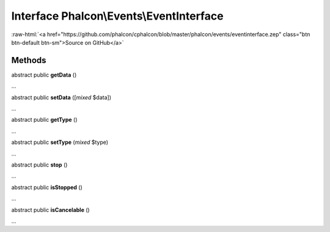 Interface **Phalcon\\Events\\EventInterface**
=============================================

.. role:: raw-html(raw)
   :format: html

:raw-html:`<a href="https://github.com/phalcon/cphalcon/blob/master/phalcon/events/eventinterface.zep" class="btn btn-default btn-sm">Source on GitHub</a>`

Methods
-------

abstract public  **getData** ()

...


abstract public  **setData** ([*mixed* $data])

...


abstract public  **getType** ()

...


abstract public  **setType** (*mixed* $type)

...


abstract public  **stop** ()

...


abstract public  **isStopped** ()

...


abstract public  **isCancelable** ()

...


